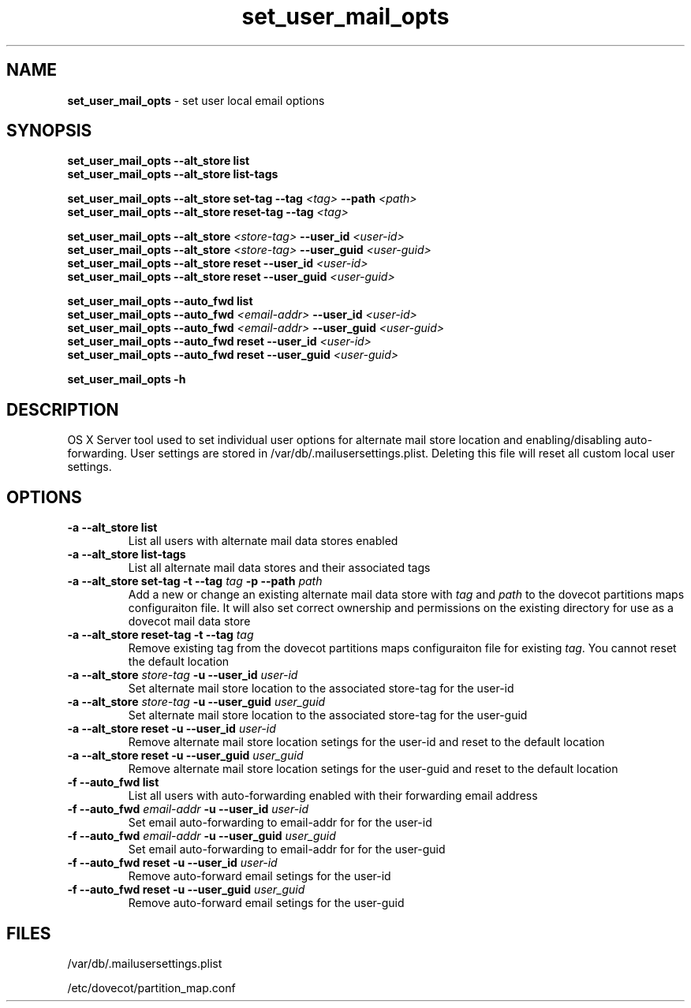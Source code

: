 .\" Copyright (c) 2008-2011 Apple Computer, Inc., all rights reserved.
.\" Distributed only as part of Mac OS X Server
.TH set_user_mail_opts "8" "April 23, 2008" "Mac OS X Server"
.SH NAME
\fBset_user_mail_opts \fP- set user local email options
.SH SYNOPSIS
.nf
.fam C
        \fBset_user_mail_opts\fP \fB--alt_store\fP \fBlist\fP
        \fBset_user_mail_opts\fP \fB--alt_store\fP \fBlist-tags\fP

        \fBset_user_mail_opts\fP \fB--alt_store\fP \fBset-tag\fP \fB--tag\fP \fI<tag>\fP \fB--path\fP \fI<path>\fP
        \fBset_user_mail_opts\fP \fB--alt_store\fP \fBreset-tag\fP \fB--tag\fP \fI<tag>\fP

        \fBset_user_mail_opts\fP \fB--alt_store\fP \fI<store-tag>\fP \fB--user_id\fP \fI<user-id>\fP
        \fBset_user_mail_opts\fP \fB--alt_store\fP \fI<store-tag>\fP \fB--user_guid\fP \fI<user-guid>\fP
        \fBset_user_mail_opts\fP \fB--alt_store\fP \fBreset\fP \fB--user_id\fP \fI<user-id>\fP
        \fBset_user_mail_opts\fP \fB--alt_store\fP \fBreset\fP \fB--user_guid\fP \fI<user-guid>\fP

        \fBset_user_mail_opts\fP \fB--auto_fwd\fP \fBlist\fP
        \fBset_user_mail_opts\fP \fB--auto_fwd\fP \fI<email-addr>\fP \fB--user_id\fP \fI<user-id>\fP
        \fBset_user_mail_opts\fP \fB--auto_fwd\fP \fI<email-addr>\fP \fB--user_guid\fP \fI<user-guid>\fP
        \fBset_user_mail_opts\fP \fB--auto_fwd\fP \fBreset\fP \fB--user_id\fP \fI<user-id>\fP
        \fBset_user_mail_opts\fP \fB--auto_fwd\fP \fBreset\fP \fB--user_guid\fP \fI<user-guid>\fP

        \fBset_user_mail_opts\fP \fB-h\fP
.fam T
.fi
.SH DESCRIPTION
.Nm
OS X Server tool used to set individual user options for alternate mail store location and enabling/disabling auto-forwarding.  User settings are stored in /var/db/.mailusersettings.plist.  Deleting this file will reset all custom local user settings.
.SH OPTIONS
.TP
\fB-a --alt_store\fP \fBlist\fP
List all users with alternate mail data stores enabled
.TP
\fB-a --alt_store\fP \fBlist-tags\fP
List all alternate mail data stores and their associated tags
.TP
\fB-a --alt_store\fP \fBset-tag\fP \fB-t --tag\fP \fItag\fP \fB-p --path\fP \fIpath\fP
Add a new or change an existing alternate mail data store with \fItag\fP and \fIpath\fP to the dovecot partitions maps configuraiton file.  It will also set correct ownership and permissions on the existing directory for use as a dovecot mail data store
.TP
\fB-a --alt_store\fP \fBreset-tag\fP \fB-t --tag\fP \fItag\fP
Remove existing tag from the dovecot partitions maps configuraiton file for existing \fItag\fP.  You cannot reset the default location
.TP
\fB-a --alt_store\fP \fIstore-tag\fP \fB-u --user_id\fP \fIuser-id\fP
Set alternate mail store location to the associated store-tag for the user-id
.TP
\fB-a --alt_store\fP \fIstore-tag\fP \fB-u --user_guid\fP \fIuser_guid\fP
Set alternate mail store location to the associated store-tag for the user-guid
.TP
\fB-a --alt_store\fP \fBreset\fP \fB-u --user_id\fP \fIuser-id\fP
Remove alternate mail store location setings for the user-id and reset to the default location
.TP
\fB-a --alt_store\fP \fBreset\fP \fB-u --user_guid\fP \fIuser_guid\fP
Remove alternate mail store location setings for the user-guid and reset to the default location
.TP
\fB-f --auto_fwd\fP \fBlist\fP
List all users with auto-forwarding enabled with their forwarding email address
.TP
\fB-f --auto_fwd\fP \fIemail-addr\fP \fB-u --user_id\fP \fIuser-id\fP
Set email auto-forwarding to email-addr for for the user-id
.TP
\fB-f --auto_fwd\fP \fIemail-addr\fP \fB-u --user_guid\fP \fIuser_guid\fP
Set email auto-forwarding to email-addr for for the user-guid
.TP
\fB-f --auto_fwd\fP \fBreset\fP \fB-u --user_id\fP \fIuser-id\fP
Remove auto-forward email setings for the user-id
.TP
\fB-f --auto_fwd\fP \fBreset\fP \fB-u --user_guid\fP \fIuser_guid\fP
Remove auto-forward email setings for the user-guid
.SH FILES
/var/db/.mailusersettings.plist

/etc/dovecot/partition_map.conf